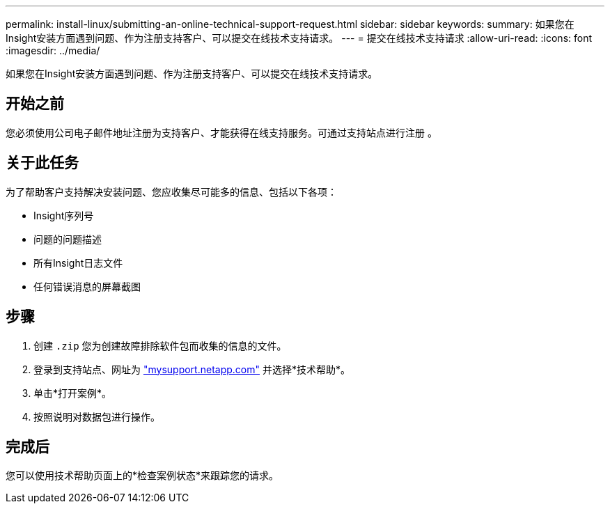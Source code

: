 ---
permalink: install-linux/submitting-an-online-technical-support-request.html 
sidebar: sidebar 
keywords:  
summary: 如果您在Insight安装方面遇到问题、作为注册支持客户、可以提交在线技术支持请求。 
---
= 提交在线技术支持请求
:allow-uri-read: 
:icons: font
:imagesdir: ../media/


[role="lead"]
如果您在Insight安装方面遇到问题、作为注册支持客户、可以提交在线技术支持请求。



== 开始之前

您必须使用公司电子邮件地址注册为支持客户、才能获得在线支持服务。可通过支持站点进行注册 。



== 关于此任务

为了帮助客户支持解决安装问题、您应收集尽可能多的信息、包括以下各项：

* Insight序列号
* 问题的问题描述
* 所有Insight日志文件
* 任何错误消息的屏幕截图




== 步骤

. 创建 `.zip` 您为创建故障排除软件包而收集的信息的文件。
. 登录到支持站点、网址为 http://mysupport.netapp.com/["mysupport.netapp.com"] 并选择*技术帮助*。
. 单击*打开案例*。
. 按照说明对数据包进行操作。




== 完成后

您可以使用技术帮助页面上的*检查案例状态*来跟踪您的请求。
